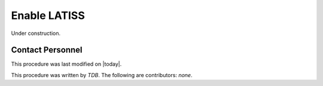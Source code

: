 .. |author| replace:: *TDB*
.. If there are no contributors, write "none" between the asterisks. Do not remove the substitution.
.. |contributors| replace:: *none*

.. _AT-Calibrations-Enable-LATISS:

#######################
Enable LATISS
#######################

Under construction.

Contact Personnel
=================

This procedure was last modified on |today|.

This procedure was written by |author|.
The following are contributors: |contributors|.

